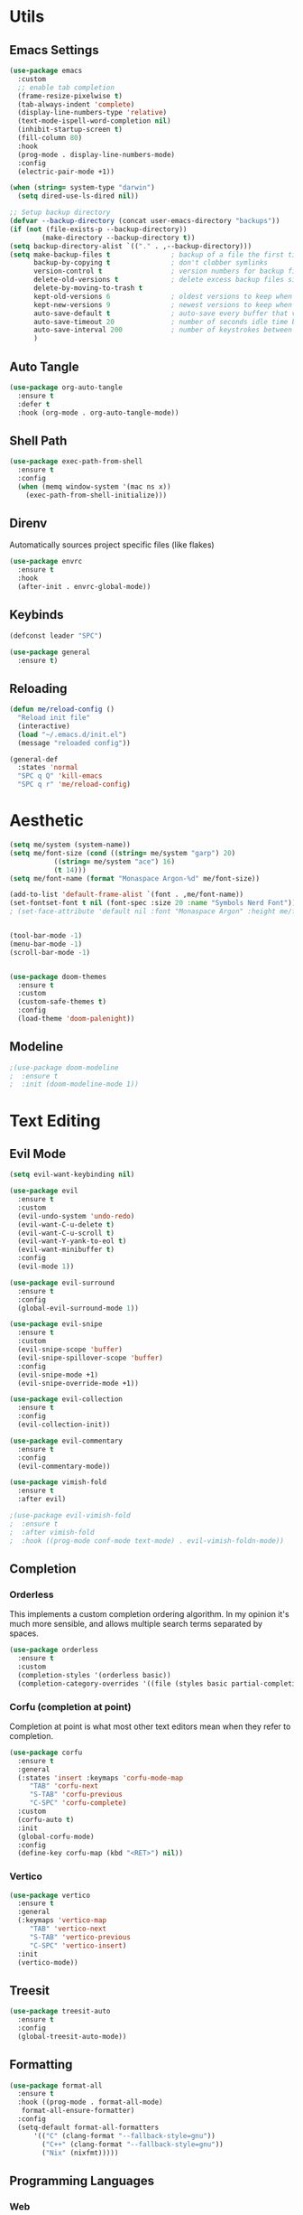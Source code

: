 #+PROPERTY: header-args:emacs-lisp :tangle init.el
#+auto_tangle: t

* Utils

** Emacs Settings

#+begin_src emacs-lisp
  (use-package emacs
    :custom
    ;; enable tab completion
    (frame-resize-pixelwise t)
    (tab-always-indent 'complete)
    (display-line-numbers-type 'relative)
    (text-mode-ispell-word-completion nil)
    (inhibit-startup-screen t)
    (fill-column 80)
    :hook
    (prog-mode . display-line-numbers-mode)
    :config
    (electric-pair-mode +1))

  (when (string= system-type "darwin")       
    (setq dired-use-ls-dired nil))

  ;; Setup backup directory
  (defvar --backup-directory (concat user-emacs-directory "backups"))
  (if (not (file-exists-p --backup-directory))
          (make-directory --backup-directory t))
  (setq backup-directory-alist `(("." . ,--backup-directory)))
  (setq make-backup-files t               ; backup of a file the first time it is saved.
        backup-by-copying t               ; don't clobber symlinks
        version-control t                 ; version numbers for backup files
        delete-old-versions t             ; delete excess backup files silently
        delete-by-moving-to-trash t
        kept-old-versions 6               ; oldest versions to keep when a new numbered backup is made (default: 2)
        kept-new-versions 9               ; newest versions to keep when a new numbered backup is made (default: 2)
        auto-save-default t               ; auto-save every buffer that visits a file
        auto-save-timeout 20              ; number of seconds idle time before auto-save (default: 30)
        auto-save-interval 200            ; number of keystrokes between auto-saves (default: 300)
        )
#+end_src

** Auto Tangle

#+begin_src emacs-lisp
  (use-package org-auto-tangle
    :ensure t
    :defer t
    :hook (org-mode . org-auto-tangle-mode))
#+end_src

** Shell Path

#+begin_src emacs-lisp
  (use-package exec-path-from-shell
    :ensure t
    :config
    (when (memq window-system '(mac ns x))
      (exec-path-from-shell-initialize)))
#+end_src

** Direnv

Automatically sources project specific files (like flakes)

#+begin_src emacs-lisp
  (use-package envrc
    :ensure t
    :hook
    (after-init . envrc-global-mode))
#+end_src

** Keybinds

#+begin_src emacs-lisp
  (defconst leader "SPC")

  (use-package general
    :ensure t)
#+end_src

** Reloading

#+begin_src emacs-lisp
  (defun me/reload-config ()
    "Reload init file"
    (interactive)
    (load "~/.emacs.d/init.el")
    (message "reloaded config"))

  (general-def
    :states 'normal
    "SPC q Q" 'kill-emacs
    "SPC q r" 'me/reload-config)
#+end_src

* Aesthetic

#+begin_src emacs-lisp
  (setq me/system (system-name))
  (setq me/font-size (cond ((string= me/system "garp") 20)
  			 ((string= me/system "ace") 16)
  			 (t 14)))
  (setq me/font-name (format "Monaspace Argon-%d" me/font-size))

  (add-to-list 'default-frame-alist `(font . ,me/font-name))
  (set-fontset-font t nil (font-spec :size 20 :name "Symbols Nerd Font"))
  ; (set-face-attribute 'default nil :font "Monaspace Argon" :height me/font-size)


  (tool-bar-mode -1)
  (menu-bar-mode -1)
  (scroll-bar-mode -1)


  (use-package doom-themes
    :ensure t
    :custom
    (custom-safe-themes t)
    :config
    (load-theme 'doom-palenight))
#+end_src

** Modeline

#+begin_src emacs-lisp
  ;(use-package doom-modeline
  ;  :ensure t
  ;  :init (doom-modeline-mode 1))
#+end_src

* Text Editing

** Evil Mode

#+begin_src emacs-lisp
  (setq evil-want-keybinding nil)

  (use-package evil
    :ensure t
    :custom
    (evil-undo-system 'undo-redo)
    (evil-want-C-u-delete t)
    (evil-want-C-u-scroll t)
    (evil-want-Y-yank-to-eol t)
    (evil-want-minibuffer t)
    :config
    (evil-mode 1))

  (use-package evil-surround
    :ensure t
    :config
    (global-evil-surround-mode 1))

  (use-package evil-snipe
    :ensure t
    :custom
    (evil-snipe-scope 'buffer)
    (evil-snipe-spillover-scope 'buffer)
    :config
    (evil-snipe-mode +1)
    (evil-snipe-override-mode +1))

  (use-package evil-collection
    :ensure t
    :config
    (evil-collection-init))

  (use-package evil-commentary
    :ensure t
    :config
    (evil-commentary-mode))

  (use-package vimish-fold
    :ensure t
    :after evil)

  ;(use-package evil-vimish-fold
  ;  :ensure t
  ;  :after vimish-fold
  ;  :hook ((prog-mode conf-mode text-mode) . evil-vimish-foldn-mode))
#+end_src

** Completion

*** Orderless
This implements a custom completion ordering algorithm. In my opinion it's much more sensible, and allows multiple search terms separated by spaces.

#+begin_src emacs-lisp
  (use-package orderless
    :ensure t
    :custom
    (completion-styles '(orderless basic))
    (completion-category-overrides '((file (styles basic partial-completion)))))
#+end_src

*** Corfu (completion at point)
Completion at point is what most other text editors mean when they refer to completion.

#+begin_src emacs-lisp
  (use-package corfu
    :ensure t
    :general
    (:states 'insert :keymaps 'corfu-mode-map
  	   "TAB" 'corfu-next
  	   "S-TAB" 'corfu-previous
  	   "C-SPC" 'corfu-complete)
    :custom
    (corfu-auto t)
    :init
    (global-corfu-mode)
    :config
    (define-key corfu-map (kbd "<RET>") nil))
#+end_src

*** Vertico

#+begin_src emacs-lisp
  (use-package vertico
    :ensure t
    :general
    (:keymaps 'vertico-map
  	   "TAB" 'vertico-next
  	   "S-TAB" 'vertico-previous
  	   "C-SPC" 'vertico-insert)
    :init
    (vertico-mode))
#+end_src

** Treesit

#+begin_src emacs-lisp
  (use-package treesit-auto
    :ensure t
    :config
    (global-treesit-auto-mode))
#+end_src

** Formatting

#+begin_src emacs-lisp
  (use-package format-all
    :ensure t
    :hook ((prog-mode . format-all-mode)
  	 format-all-ensure-formatter)
    :config
    (setq-default format-all-formatters
  		'(("C" (clang-format "--fallback-style=gnu"))
  		  ("C++" (clang-format "--fallback-style=gnu"))
  		  ("Nix" (nixfmt)))))
#+end_src

** Programming Languages

*** Web

#+begin_src emacs-lisp
  (use-package web-mode
    :ensure
    t
    :mode
    (("\\.phtml\\'" . web-mode)
     ("\\.php\\'" . web-mode)
     ("\\.tpl\\'" . web-mode)
     ("\\.[agj]sp\\'" . web-mode)
     ("\\.as[cp]x\\'" . web-mode)
     ("\\.erb\\'" . web-mode)
     ("\\.mustache\\'" . web-mode)
     ("\\.cshtml?\\'" . web-mode)
     ("\\.djhtml\\'" . web-mode))
    :custom
    (web-mode-engines-alist
     '(("razor" . "\\.cshtml\\"))))


#+end_src

*** Rust

#+begin_src emacs-lisp
  (use-package rust-mode
    :ensure t
    :custom
    (rust-mode-treesitter-derive t))
#+end_src

*** C/C++

#+begin_src emacs-lisp
  (use-package meson-mode
    :ensure t)
#+end_src

*** Zig

#+begin_src emacs-lisp
  (use-package zig-mode
    :ensure t)
#+end_src

*** Nix

#+begin_src emacs-lisp
  (use-package nix-mode
    :ensure t
    :mode "\\.nix\\'")
#+end_src

*** Svelte

#+begin_src emacs-lisp
  (use-package svelte-mode
    :ensure t)
#+end_src

** Org Mode

#+begin_src emacs-lisp
  (use-package org
    :custom
    (org-babel-load-languages '((emacs-lisp . t)
  			      (python . t)
  			      (octave . t)))
    :hook
    (org-mode . org-indent-mode)
    (org-babel-after-execute org-redisplay-inline-images))

  (use-package org-bullets
    :ensure t
    :hook
    (org-mode . (lambda () (org-bullets-mode 1))))

  (use-package engrave-faces
    :ensure t
    :custom
    (org-latex-src-block-backend 'engraved))
  (setq org-preview-latex-default-process 'dvisvgm)
  (plist-put org-format-latex-options :scale 2)
#+end_src

*** Roam

#+begin_src emacs-lisp
  (use-package org-roam
    :ensure t
    :custom
    (org-roam-directory "~/org/roam")
    :general
    (:states 'normal :prefix "SPC n"
  	   "f" 'org-roam-node-find
  	   "i" 'org-roam-node-insert
  	   "c" 'org-roam-capture
  	   "t" 'org-roam-tag-add
  	   "T" 'org-roam-tag-remove
  	   "a" 'org-roam-alias-add
  	   "a" 'org-roam-alias-remove)
    :config
    (org-roam-db-autosync-mode))
#+end_src

** Tex

#+begin_src emacs-lisp
  (use-package pdf-tools
    :ensure t
    :config
    (pdf-loader-install))

  (use-package auctex
    :ensure t)
#+end_src

* Dev Workflows

** Git

#+begin_src emacs-lisp
  (use-package magit
    :ensure t
    :general
    (:states 'normal
  	   :prefix leader
  	   "g" 'magit))
#+end_src

** Terminal

#+begin_src emacs-lisp
  (use-package vterm
    :ensure t
    :general
    (:states 'normal
  	   "SPC v" 'vterm))
#+end_src
